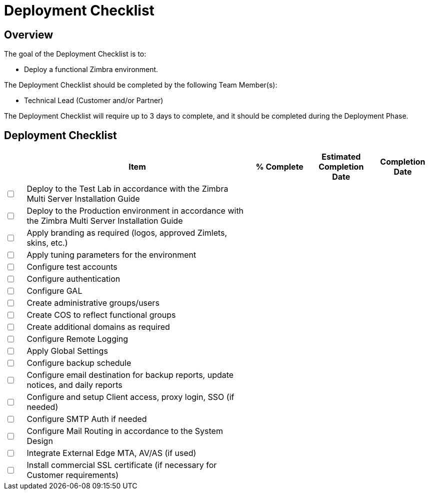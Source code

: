 = Deployment Checklist

== Overview

The goal of the Deployment Checklist is to:

*	Deploy a functional Zimbra environment.

The Deployment Checklist should be completed by the following Team Member(s):

*	Technical Lead (Customer and/or Partner)

The Deployment Checklist will require up to 3 days to complete, and it should be completed during the Deployment Phase.

== Deployment Checklist

[options="header",cols="^5,55a,^15,^15,^15", frameset="topbot", grid="cols", width="100%"]
|===
| |Item |% Complete |Estimated Completion Date |Completion Date
|+++<input type="checkbox">+++
|Deploy to the Test Lab in accordance with the Zimbra Multi Server Installation Guide | | |

|+++<input type="checkbox">+++
|Deploy to the Production environment in accordance with the Zimbra Multi Server Installation Guide | | |

|+++<input type="checkbox">+++
|Apply branding as required (logos, approved Zimlets, skins, etc.) | | |

|+++<input type="checkbox">+++
|Apply tuning parameters for the environment | | |

|+++<input type="checkbox">+++
|Configure test accounts | | |

|+++<input type="checkbox">+++
|Configure authentication | | |

|+++<input type="checkbox">+++
|Configure GAL | | |

|+++<input type="checkbox">+++
|Create administrative groups/users | | |

|+++<input type="checkbox">+++
|Create COS to reflect functional groups | | |

|+++<input type="checkbox">+++
|Create additional domains as required | | |

|+++<input type="checkbox">+++
|Configure Remote Logging | | |

|+++<input type="checkbox">+++
|Apply Global Settings | | |

|+++<input type="checkbox">+++
|Configure backup schedule | | |

|+++<input type="checkbox">+++
|Configure email destination for backup reports, update notices, and daily reports | | |

|+++<input type="checkbox">+++
|Configure and setup Client  access, proxy login, SSO (if needed) | | |

|+++<input type="checkbox">+++
|Configure SMTP Auth if needed | | |

|+++<input type="checkbox">+++
|Configure Mail Routing in accordance to the System Design | | |

|+++<input type="checkbox">+++
|Integrate External Edge MTA, AV/AS (if used) | | |

|+++<input type="checkbox">+++
|Install commercial SSL certificate (if necessary for Customer requirements) | | |

|===
